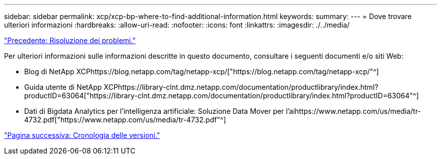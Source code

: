 ---
sidebar: sidebar 
permalink: xcp/xcp-bp-where-to-find-additional-information.html 
keywords:  
summary:  
---
= Dove trovare ulteriori informazioni
:hardbreaks:
:allow-uri-read: 
:nofooter: 
:icons: font
:linkattrs: 
:imagesdir: ./../media/


link:xcp-bp-troubleshooting.html["Precedente: Risoluzione dei problemi."]

[role="lead"]
Per ulteriori informazioni sulle informazioni descritte in questo documento, consultare i seguenti documenti e/o siti Web:

* Blog di NetApp XCPhttps://blog.netapp.com/tag/netapp-xcp/["https://blog.netapp.com/tag/netapp-xcp/"^]
* Guida utente di NetApp XCPhttps://library-clnt.dmz.netapp.com/documentation/productlibrary/index.html?productID=63064["https://library-clnt.dmz.netapp.com/documentation/productlibrary/index.html?productID=63064"^]
* Dati di Bigdata Analytics per l'intelligenza artificiale: Soluzione Data Mover per l'aihttps://www.netapp.com/us/media/tr-4732.pdf["https://www.netapp.com/us/media/tr-4732.pdf"^]


link:xcp-bp-version-history.html["Pagina successiva: Cronologia delle versioni."]
